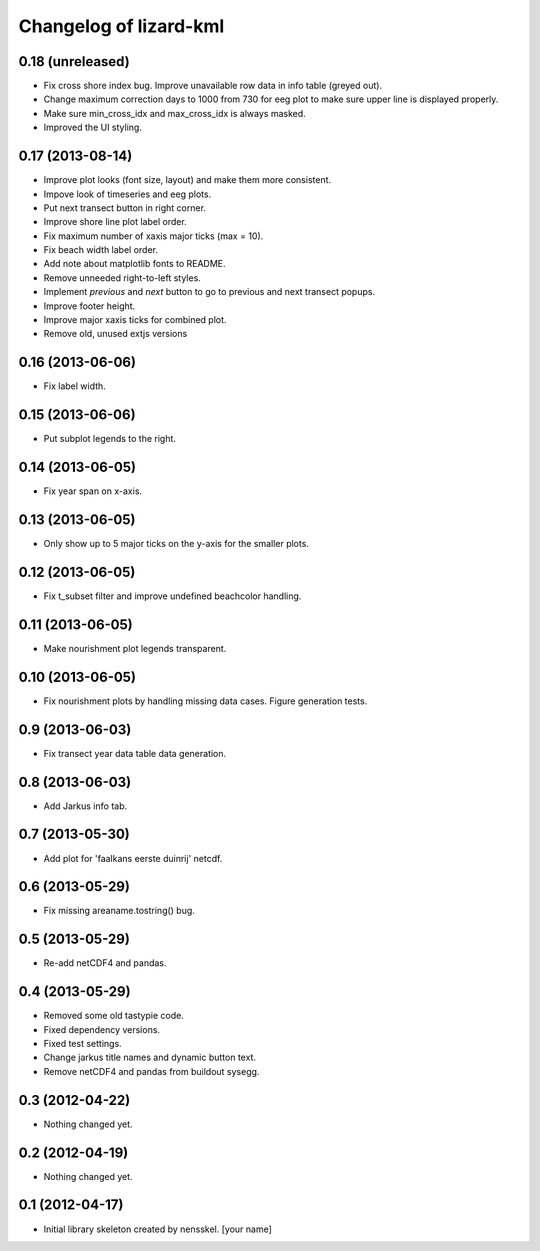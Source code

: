 Changelog of lizard-kml
===================================================


0.18 (unreleased)
-----------------

- Fix cross shore index bug. Improve unavailable row data in info table 
  (greyed out). 

- Change maximum correction days to 1000 from 730 for eeg plot to make sure 
  upper line is displayed properly.

- Make sure min_cross_idx and max_cross_idx is always masked.

- Improved the UI styling.


0.17 (2013-08-14)
-----------------

- Improve plot looks (font size, layout) and make them more consistent.

- Impove look of timeseries and eeg plots. 

- Put next transect button in right corner. 

- Improve shore line plot label order. 
  
- Fix maximum number of xaxis major ticks (max = 10). 

- Fix beach width label order. 
  
- Add note about matplotlib fonts to README.

- Remove unneeded right-to-left styles. 

- Implement `previous` and `next` button to go to previous and next transect popups.

- Improve footer height.

- Improve major xaxis ticks for combined plot.

- Remove old, unused extjs versions


0.16 (2013-06-06)
-----------------

- Fix label width. 


0.15 (2013-06-06)
-----------------

- Put subplot legends to the right. 


0.14 (2013-06-05)
-----------------

- Fix year span on x-axis. 


0.13 (2013-06-05)
-----------------

- Only show up to 5 major ticks on the y-axis for the smaller plots. 


0.12 (2013-06-05)
-----------------

- Fix t_subset filter and improve undefined beachcolor handling. 


0.11 (2013-06-05)
-----------------

- Make nourishment plot legends transparent. 


0.10 (2013-06-05)
-----------------

- Fix nourishment plots by handling missing data cases. Figure generation 
  tests. 


0.9 (2013-06-03)
----------------

- Fix transect year data table data generation. 


0.8 (2013-06-03)
----------------

- Add Jarkus info tab.


0.7 (2013-05-30)
----------------

- Add plot for 'faalkans eerste duinrij' netcdf. 


0.6 (2013-05-29)
----------------

- Fix missing areaname.tostring() bug. 


0.5 (2013-05-29)
----------------

- Re-add netCDF4 and pandas. 


0.4 (2013-05-29)
----------------

- Removed some old tastypie code.

- Fixed dependency versions.

- Fixed test settings.

- Change jarkus title names and dynamic button text.

- Remove netCDF4 and pandas from buildout sysegg.


0.3 (2012-04-22)
----------------

- Nothing changed yet.


0.2 (2012-04-19)
----------------

- Nothing changed yet.


0.1 (2012-04-17)
----------------

- Initial library skeleton created by nensskel.  [your name]
